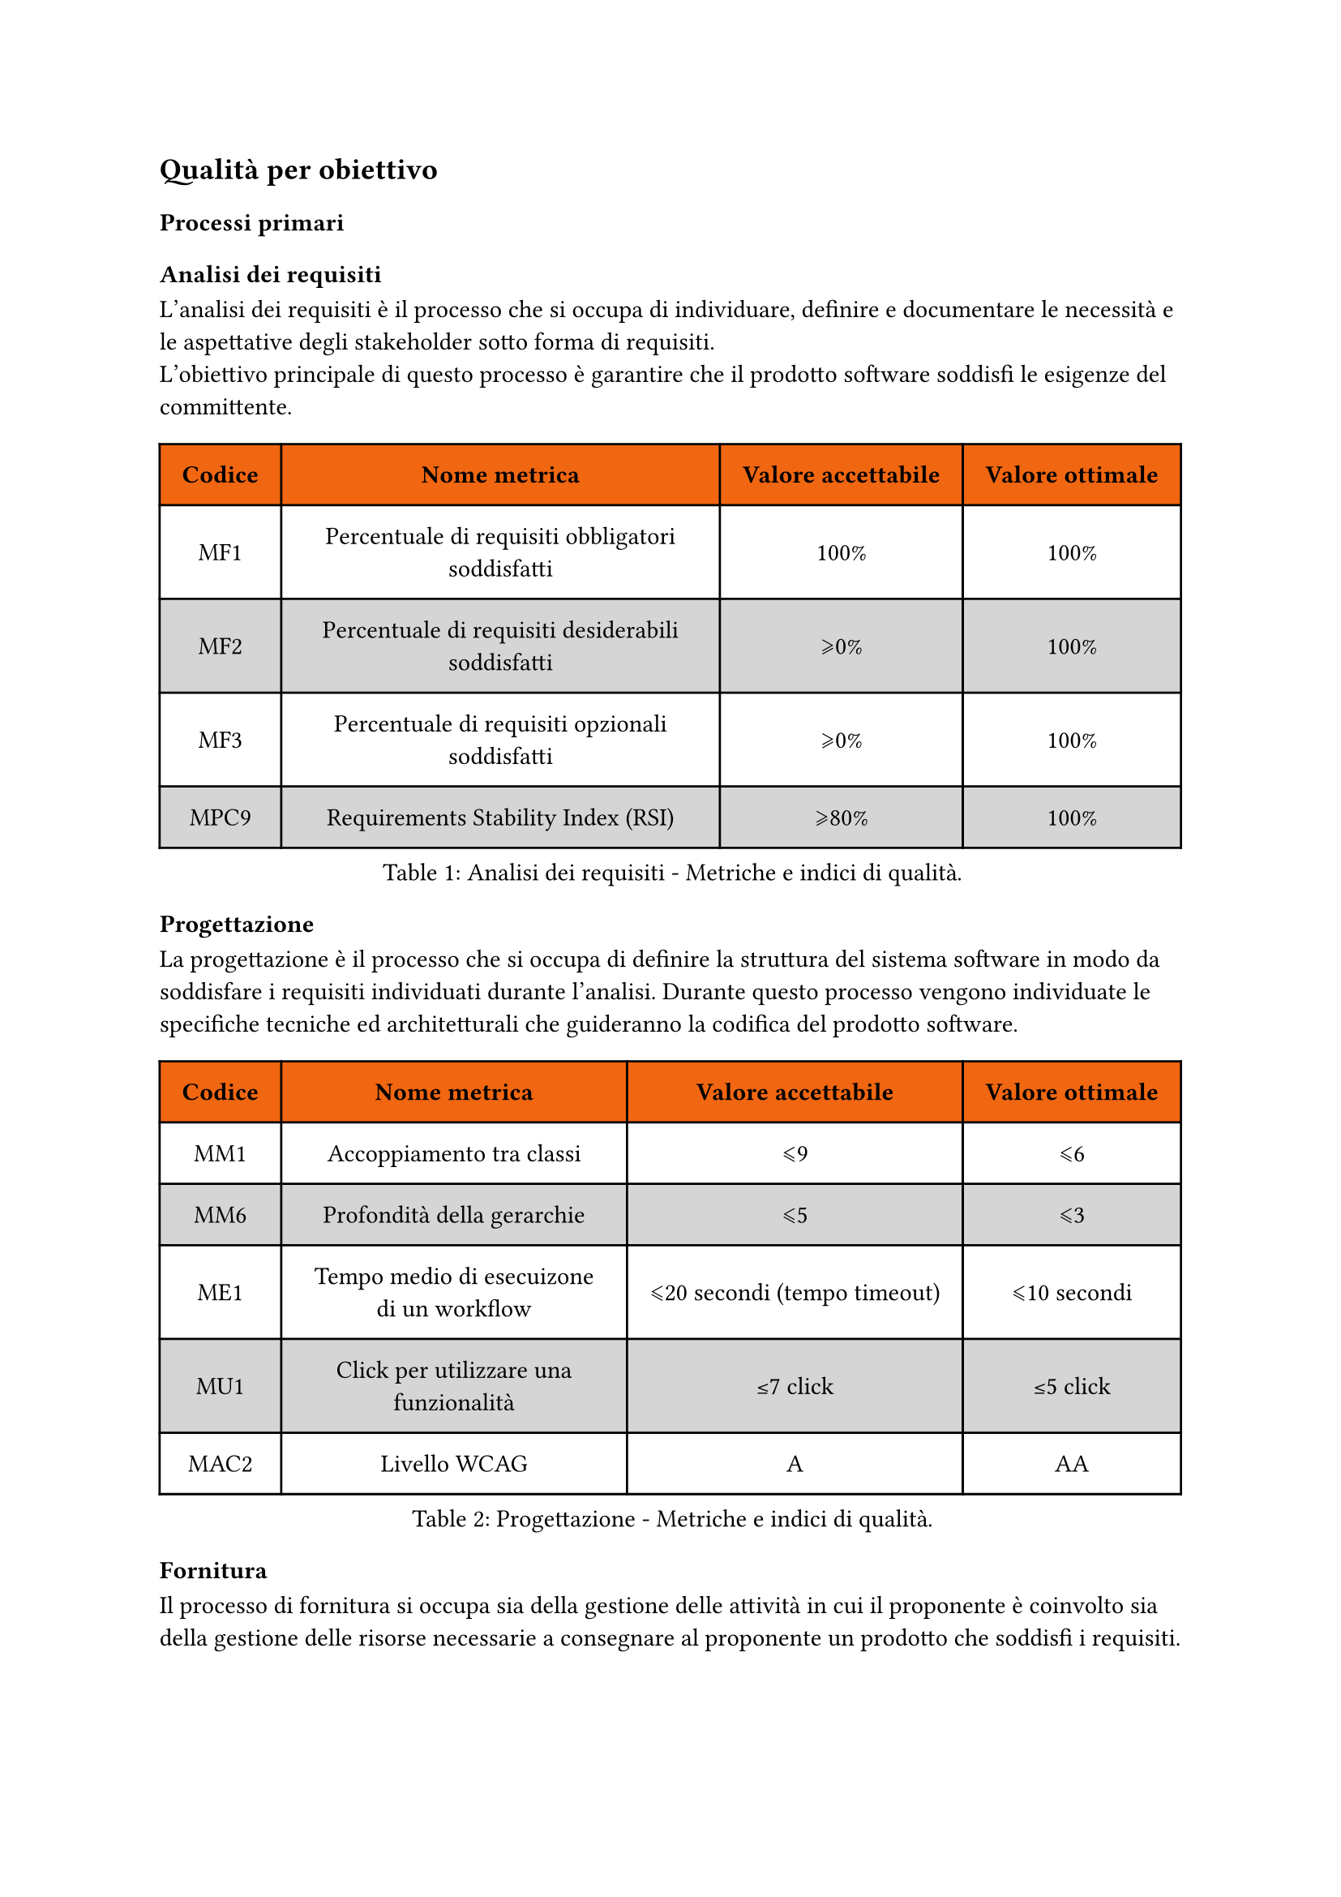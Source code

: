 == Qualità per obiettivo
=== Processi primari
==== Analisi dei requisiti
L'analisi dei requisiti è il processo che si occupa di individuare, definire e documentare le necessità e le aspettative degli stakeholder sotto forma di requisiti. #linebreak() L'obiettivo principale di questo processo è garantire che il prodotto software soddisfi le esigenze del committente.
#figure(
  table(
    columns: (auto, auto, auto, auto),
    fill: (x, y) => if (y==0) { rgb("#f16610") } else { if calc.even(y) { gray.lighten(50%)} else { white }},
    inset: 10pt,
    align: horizon,
    table.header(
      [*Codice*], [*Nome metrica*], [*Valore accettabile*], [*Valore ottimale*]
    ), 
    [MF1], 
    [Percentuale di requisiti obbligatori soddisfatti],
    [100%], 
    [100%],
    [MF2],
    [Percentuale di requisiti desiderabili soddisfatti],
    [\u{2A7E}0%], 
    [100%],
    [MF3],
    [Percentuale di requisiti opzionali soddisfatti],
    [\u{2A7E}0%], 
    [100%],
    [MPC9],
    [Requirements Stability Index (RSI)],
    [\u{2A7E}80%],
    [100%],
  ), 
  caption: [Analisi dei requisiti - Metriche e indici di qualità.]
) <tabella-MetricheAnalisiRequisiti>
==== Progettazione
La progettazione è il processo che si occupa di definire la struttura del sistema software in modo da soddisfare i requisiti individuati durante l'analisi. Durante questo processo vengono individuate le specifiche tecniche ed architetturali che guideranno la codifica del prodotto software.
#figure(
  table(
    columns: (auto, auto, auto, auto),
    fill: (x, y) => if (y==0) { rgb("#f16610") } else { if calc.even(y) { gray.lighten(50%)} else { white }},
    inset: 10pt,
    align: horizon,
    table.header(
      [*Codice*], [*Nome metrica*], [*Valore accettabile*], [*Valore ottimale*]
    ), 
    [MM1],
    [Accoppiamento tra classi],
    [\u{2A7D}9],
    [\u{2A7D}6],
    [MM6],
    [Profondità della gerarchie],
    [\u{2A7D}5],
    [\u{2A7D}3],
    [ME1],
    [Tempo medio di esecuizone di un workflow],
    [\u{2A7D}20 secondi (tempo timeout)], 
    [\u{2A7D}10 secondi],
    [MU1],
    [Click per utilizzare una funzionalità],
    [\u{2264}7 click],
    [\u{2264}5 click],
    [MAC2],
    [Livello WCAG],
    [A],
    [AA]
  ), 
  caption: [Progettazione - Metriche e indici di qualità.]
) <tabella-MetricheProgettazione>
==== Fornitura
Il processo di fornitura si occupa sia della gestione delle attività in cui il proponente è coinvolto sia della gestione delle risorse necessarie a consegnare al proponente un prodotto che soddisfi i requisiti.
#figure(
  table(
    columns: (auto, auto, auto, auto),
    fill: (x, y) => if (y==0) { rgb("#f16610") } else { if calc.even(y) { gray.lighten(50%)} else { white }},
    inset: 10pt,
    align: horizon,
    table.header(
      [*Codice*], [*Nome metrica*], [*Valore accettabile*], [*Valore ottimale*]
    ),
    [MPC1],
    [Earned Value (EV)],
    [\u{2A7E}0],
    [\u{2264} EAC],
    [MPC2],
    [Actual Cost (AC)],
    [\u{2A7E}0],
    [\u{2264} EAC],
    [MPC3],
    [Planned Value (PV)],
    [\u{2A7E}0],
    [\u{2264} BAC],
    [MPC4],
    [Cost Variance (CV)],
    [\u{2A7E}-10%],
    [\u{2A7E}0],
    [MPC5],
    [Schedule Variance (SV)],
    [\u{2A7E}-10%],
    [\u{2A7E}0],
    [MPC6],
    [Cost Performance Index (CPI)],
    [\u{00B1}10%],
    [\u{00B1}0%],
    [MPC7],
    [Estimate at completion (EAC)],
    [\u{00B1}5% rispetto a quanto preventivato], 
    [Come preventivato],
        [MPC8],
    [Estimate to complete (ETC)],
    [\u{2A7E}0],
    [\u{2264} EAC],
  ), 
  caption: [Fornitura - Metriche e indici di qualità.]
) <tabella-MetricheFornitura>
==== Codifica
Il processo di codifica si occupa di realizzare effettivamente il prodotto software, trasformando la progettazione in codice sorgente e garantendo il soddisfacimento dei requisiti. 
#figure(
  table(
    columns: (auto, auto, auto, auto),
    fill: (x, y) => if (y==0) { rgb("#f16610") } else { if calc.even(y) { gray.lighten(50%)} else { white }},
    inset: 10pt,
    align: horizon,
    table.header(
      [*Codice*], [*Nome metrica*], [*Valore accettabile*], [*Valore ottimale*]
    ),
    [MM2],
    [Complessità ciclomatica per metodo],
    [\u{2A7D}7],
    [\u{2A7D}5],
    [MM3],
    [Parametri per metodo],
    [\u{2A7D}6],
    [\u{2A7D}5],
    [MM4],
    [Linee di codice per metodo],
    [\u{2A7D}30],
    [\u{2A7D}20],
    [MM5],
    [Attributi per classe],
    [\u{2A7D}4],
    [\u{2A7D}3],
    [MP1],
    [Versioni dei browser supportate],
    [\u{2A7D}75%],
    [100%],
  ), 
  caption: [Codifica - Metriche e indici di qualità.]
) <tabella-MetricheCodifica>

=== Processi di supporto
==== Documentazione
L'obiettivo principale della documentazione è quello di fornire una descrizione chiara e dettagliata di tutto quello che è correlato allo sviluppo del prodotto software, facilitando la comprensione, la manutenzione e l'evoluzione del prodotto durante tutto il suo ciclo di vita.

#figure(
  table(
    columns: (auto, auto, auto, auto),
    fill: (x, y) => if (y==0) { rgb("#f16610") } else { if calc.even(y) { gray.lighten(50%)} else { white }},
    inset: 10pt,
    align: horizon,
    table.header(
      [*Codice*], [*Nome metrica*], [*Valore accettabile*], [*Valore ottimale*]
    ), 
    [MD1], 
    [Indice di Gulpease],
    [\u{2A7E}40], 
    [\u{2A7E}70], 
    [MD2],
    [Caption in tabelle e figure],
    [100%],
    [100%]
  ), 
  caption: [Documentazione - Metriche e indici di qualità.]
) <tabella-MetricheDocumentazione>

==== Verifica
La verifica è un processo che si occupa di accertare che non vengano introdotti errori durante le attività di progetto. Questo processo è fondamentale per garantire la qualità del prodotto finale e prepara il successo della validazione.
//TODO: aggiungere metriche di verifica
//valutare se aggiungere statement coverage, branch coverage, condition coverage
#figure(
  table(
    columns: (auto, auto, auto, auto),
    fill: (x, y) => if (y==0) { rgb("#f16610") } else { if calc.even(y) { gray.lighten(50%)} else { white }},
    inset: 10pt,
    align: horizon,
    table.header(
      [*Codice*], [*Nome metrica*], [*Valore accettabile*], [*Valore ottimale*]
    ),
    [MV1], 
    [Code Coverage],
    [\u{2A7E}75%], 
    [100%],
    [MV2],
    [Percentuale di test passati],
    [\u{2A7E}90%],
    [100%],
  ), 
  caption: [Verifica - Metriche e indici di qualità.]
) <tabella-MetricheVerifica>
/* Da valutare se aggiungere dato che potrebbe andare in contrasto con la parte di analisi dei requisiti dei processi primari
==== Validazione
La validazione è un processo che si occupa di accertare che il prodotto software soddisfi i requisiti specificati nel contratto con il committente.
#figure(
  table(
    columns: (auto, auto, auto, auto),
    fill: (x, y) => if (y==0) { rgb("#f16610") } else { if calc.even(y) { gray.lighten(50%)} else { white }},
    inset: 10pt,
    align: horizon,
    table.header(
      [*Codice*], [*Nome metrica*], [*Valore accettabile*], [*Valore ottimale*]
    ),
    [MV1], 
    [Copertura dei requisiti obbligatori],
    [100%], 
    [100%]
  ), 
  caption: [Validazione - Metriche e indici di qualità.]
) <tabella-MetricheValidazione>
*/
==== Gestione dei rischi
Il processo di gestione dei rischi ha lo scopo di identificare, analizzare e gestire i rischi che possono insorgere durante lo sviluppo del progetto.
#figure(
  table(
    columns: (auto, auto, auto, auto),
    fill: (x, y) => if (y==0) { rgb("#f16610") } else { if calc.even(y) { gray.lighten(50%)} else { white }},
    inset: 10pt,
    align: horizon,
    table.header(
      [*Codice*], [*Nome metrica*], [*Valore accettabile*], [*Valore ottimale*]
    ),
    [MR1], 
    [Rischi non previsti],
    [\u{2A7D}4], 
    [0]
  ), 
  caption: [Gestione dei rischi - Metriche e indici di qualità.]
) <tabella-MetricheGestioneRischi>

==== Gestione della qualità
Il processo di gestione della qualità ha lo scopo di garantire che il prodotto software soddisfi i requisiti di qualità stabiliti.
#figure(
  table(
    columns: (auto, auto, auto, auto),
    fill: (x, y) => if (y==0) { rgb("#f16610") } else { if calc.even(y) { gray.lighten(50%)} else { white }},
    inset: 10pt,
    align: horizon,
    table.header(
      [*Codice*], [*Nome metrica*], [*Valore accettabile*], [*Valore ottimale*]
    ),
    [MQ1], 
    [Percentuale di metriche soddisfatte],
    [\u{2A7E}80%], 
    [100%]
  ), 
  caption: [Gestione della qualità - Metriche e indici di qualità.]
) <tabella-MetricheGestioneQualita>

=== Processi organizzativi
==== Pianificazione
La Pianificazione organizza obiettivi, risorse e tempistiche per guidare il successo di un progetto.
#figure(
  table(
    columns: (auto, auto, auto, auto),
    fill: (x, y) => if (y==0) { rgb("#f16610") } else { if calc.even(y) { gray.lighten(50%)} else { white }},
    inset: 10pt,
    align: horizon,
    table.header(
      [*Codice*], [*Nome metrica*], [*Valore accettabile*], [*Valore ottimale*]
    ),
    [MPI1], 
    [Variazione del costo preventivato per uno sprint],
    [\u{2A7D}5%], 
    [\u{2A7D}0%],
    [MPI2],
    [Variazione delle tempistiche di una baseline],
    [\u{2A7D}10%], 
    [\u{2A7D}0%],
    [MPI3],
    [Percentuale di attività (issue) completate in uno sprint],
    [\u{2A7E}90%], 
    [100%],

  ), 
  caption: [Tabella con codice, nome, descrizione, valori soglia accettabili e ottimali delle metriche riguardanti la pianificazione.]
) <tabella-MetrichePianificazione>

==== Miglioramento
Il processo di miglioramento mira a identificare le aree che possono essere ottimizzate o migliorate.
#figure(
  table(
    columns: (auto, auto, auto, auto),
    fill: (x, y) => if (y==0) { rgb("#f16610") } else { if calc.even(y) { gray.lighten(50%)} else { white }},
    inset: 10pt,
    align: horizon,
    table.header(
      [*Codice*], [*Nome metrica*], [*Valore accettabile*], [*Valore ottimale*]
    ),
    [MMI1], 
    [Percentuale di metriche che non hanno raggiunto il valore accettabile],
    [\u{2A7D}5%], 
    [0%],
    [MMI2], 
    [Percentuale di metriche che hanno raggiunto il valore ottimale],
    [\u{2A7E}30%], 
    [100%],

  ), 
  caption: [Tabella con codice, nome, descrizione, valori soglia accettabili e ottimali delle metriche riguardanti il miglioramento.]
) <tabella-MetricheMiglioramento>